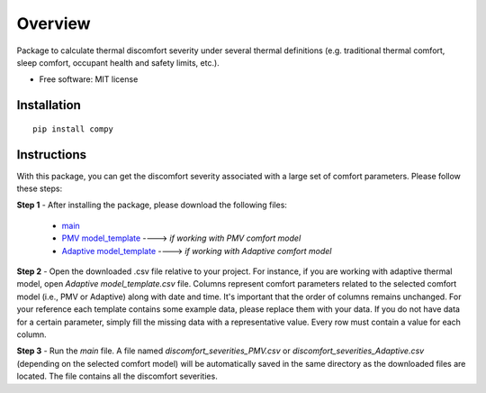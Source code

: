 ========
Overview
========


Package to calculate thermal discomfort severity under several thermal definitions (e.g. traditional thermal comfort, sleep comfort, occupant health and safety limits, etc.).

* Free software: MIT license

Installation
============

::

    pip install compy   
    

Instructions
============
With this package, you can get the discomfort severity associated with a large set of comfort parameters. Please follow these steps:

**Step 1** - After installing the package, please download the following files: 



    - `main <https://drive.google.com/file/d/1Hg5VSDoSRkicoWOsJpVOdjX93ajakcro/view?usp=sharing>`_
    - `PMV model_template <https://drive.google.com/file/d/10ZniYVqR-SPKyVC1qz7ml7JPQcSh-xPY/view?usp=sharing>`_ ----> *if working with PMV comfort model*
    - `Adaptive model_template <https://drive.google.com/file/d/1qEHnlmfTOpabHgXz10lTxmak254B5ogf/view?usp=sharing>`_ ----> *if working with Adaptive comfort model*
    
**Step 2** - Open the downloaded .csv file relative to your project. For instance, if you are working with adaptive thermal model, open *Adaptive model_template.csv* file. Columns represent comfort parameters related to the selected comfort model (i.e., PMV or Adaptive) along with date and time. It's important that the order of columns remains unchanged. For your reference each template contains some example data, please replace them with your data. If you do not have data for a certain parameter, simply fill the missing data with a representative value. Every row must contain a value for each column.  

**Step 3** - Run the *main* file. A file named *discomfort_severities_PMV.csv* or *discomfort_severities_Adaptive.csv* (depending on the selected comfort model) will be automatically saved in the same directory as the downloaded files are located. The file contains all the discomfort severities. 
